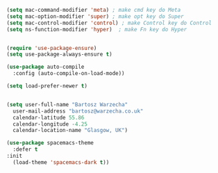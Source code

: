 
#+BEGIN_SRC emacs-lisp
  (setq mac-command-modifier 'meta) ; make cmd key do Meta
  (setq mac-option-modifier 'super) ; make opt key do Super
  (setq mac-control-modifier 'control) ; make Control key do Control
  (setq ns-function-modifier 'hyper)  ; make Fn key do Hyper


  (require 'use-package-ensure)
  (setq use-package-always-ensure t)

  (use-package auto-compile
    :config (auto-compile-on-load-mode))

  (setq load-prefer-newer t)


  (setq user-full-name "Bartosz Warzecha"
	user-mail-address "bartosz@warzecha.co.uk"
	calendar-latitude 55.86
	calendar-longitude -4.25
	calendar-location-name "Glasgow, UK")

  (use-package spacemacs-theme
	:defer t
  :init
    (load-theme 'spacemacs-dark t))

#+END_SRC
